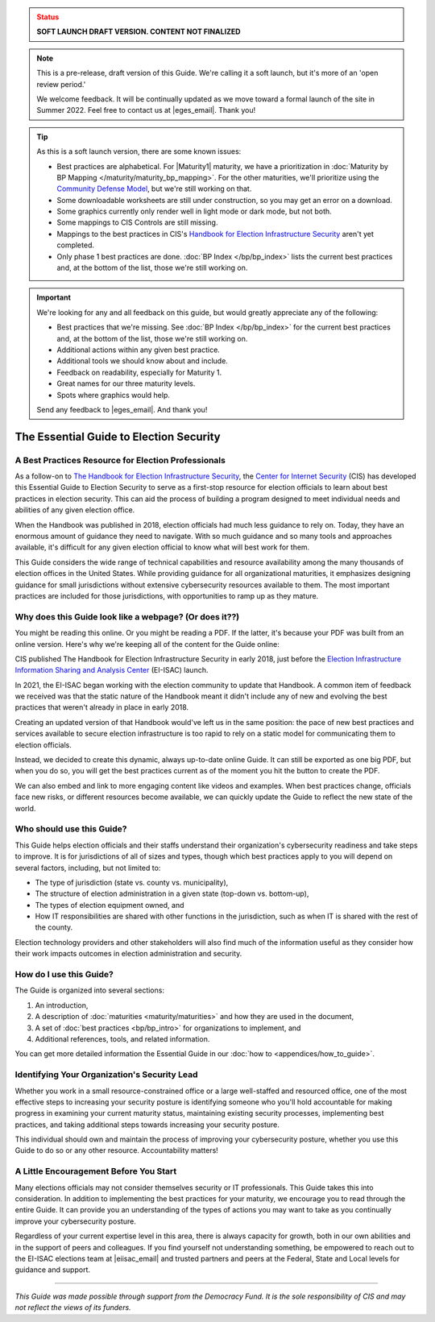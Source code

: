 ..
  Created by: mike garcia
  On: 1/25/2022
  To: Serve as the landing page for the EGES

.. admonition:: Status
   :class: caution

   **SOFT LAUNCH DRAFT VERSION. CONTENT NOT FINALIZED**

.. note:: This is a pre-release, draft version of this Guide. We're calling it a soft launch, but it's more of an 'open review period.'

    We welcome feedback. It will be continually updated as we move toward a formal launch of the site in Summer 2022. Feel free to contact us at |eges_email|. Thank you!

.. tip:: As this is a soft launch version, there are some known issues:

   * Best practices are alphabetical. For |Maturity1| maturity, we have a prioritization in :doc:`Maturity by BP Mapping </maturity/maturity_bp_mapping>`. For the other maturities, we'll prioritize using the `Community Defense Model <https://www.cisecurity.org/insights/white-papers/cis-community-defense-model-2-0>`_, but we're still working on that.
   * Some downloadable worksheets are still under construction, so you may get an error on a download.
   * Some graphics currently only render well in light mode or dark mode, but not both.
   * Some mappings to CIS Controls are still missing.
   * Mappings to the best practices in CIS's `Handbook for Election Infrastructure Security <https://www.cisecurity.org/wp-content/uploads/2018/02/CIS-Elections-eBook-15-Feb.pdf>`_ aren't yet completed.
   * Only phase 1 best practices are done. :doc:`BP Index </bp/bp_index>` lists the current best practices and, at the bottom of the list, those we're still working on.

.. important:: We're looking for any and all feedback on this guide, but would greatly appreciate any of the following:

   * Best practices that we're missing. See :doc:`BP Index </bp/bp_index>` for the current best practices and, at the bottom of the list, those we're still working on.
   * Additional actions within any given best practice.
   * Additional tools we should know about and include.
   * Feedback on readability, especially for Maturity 1.
   * Great names for our three maturity levels.
   * Spots where graphics would help.

   Send any feedback to |eges_email|. And thank you!

The Essential Guide to Election Security
===============================================

A Best Practices Resource for Election Professionals
--------------------------------------------------------

As a follow-on to `The Handbook for Election Infrastructure Security <https://www.cisecurity.org/elections>`_, the `Center for Internet Security <https://cisecurity.org>`_ (CIS) has developed this Essential Guide to Election Security to serve as a first-stop resource for election officials to learn about best practices in election security. This can aid the process of building a program designed to meet individual needs and abilities of any given election office.

When the Handbook was published in 2018, election officials had much less guidance to rely on. Today, they have an enormous amount of guidance they need to navigate. With so much guidance and so many tools and approaches available, it's difficult for any given election official to know what will best work for them.

This Guide considers the wide range of technical capabilities and resource availability among the many thousands of election offices in the United States. While providing guidance for all organizational maturities, it emphasizes designing guidance for small jurisdictions without extensive cybersecurity resources available to them. The most important practices are included for those jurisdictions, with opportunities to ramp up as they mature.

.. _why-does-this-guide-look-like-a-webpage:

Why does this Guide look like a webpage? (Or does it??)
-------------------------------------------------------

You might be reading this online. Or you might be reading a PDF. If the latter, it's because your PDF was built from an online version. Here's why we're keeping all of the content for the Guide online:

CIS published The Handbook for Election Infrastructure Security in early 2018, just before the `Election Infrastructure Information Sharing and Analysis Center <bp/join_ei_isac.rst>`_ (EI-ISAC) launch.

In 2021, the EI-ISAC began working with the election community to update that Handbook. A common item of feedback we received was that the static nature of the Handbook meant it didn't include any of new and evolving the best practices that weren't already in place in early 2018.

Creating an updated version of that Handbook would've left us in the same position: the pace of new best practices and services available to secure election infrastructure is too rapid to rely on a static model for communicating them to election officials.

Instead, we decided to create this dynamic, always up-to-date online Guide. It can still be exported as one big PDF, but when you do so, you will get the best practices current as of the moment you hit the button to create the PDF.

We can also embed and link to more engaging content like videos and examples. When best practices change, officials face new risks, or different resources become available, we can quickly update the Guide to reflect the new state of the world.

Who should use this Guide?
----------------------------

This Guide helps election officials and their staffs understand their organization's cybersecurity readiness and take steps to improve. It is for jurisdictions of all of sizes and types, though which best practices apply to you will depend on several factors, including, but not limited to:

* The type of jurisdiction (state vs. county vs. municipality),
* The structure of election administration in a given state (top-down vs. bottom-up),
* The types of election equipment owned, and
* How IT responsibilities are shared with other functions in the jurisdiction, such as when IT is shared with the rest of the county.

Election technology providers and other stakeholders will also find much of the information useful as they consider how their work impacts outcomes in election administration and security.

How do I use this Guide?
----------------------------

The Guide is organized into several sections:

#. An introduction,
#. A description of :doc:`maturities <maturity/maturities>` and how they are used in the document,
#. A set of :doc:`best practices <bp/bp_intro>` for organizations to implement, and
#. Additional references, tools, and related information.

You can get more detailed information the Essential Guide in our :doc:`how to <appendices/how_to_guide>`.

Identifying Your Organization's Security Lead
--------------------------------------------------------

Whether you work in a small resource-constrained office or a large well-staffed and resourced office, one of the most effective steps to increasing your security posture is identifying someone who you'll hold accountable for making progress in examining your current maturity status, maintaining existing security processes, implementing best practices, and taking additional steps towards increasing your security posture.

This individual should own and maintain the process of improving your cybersecurity posture, whether you use this Guide to do so or any other resource. Accountability matters!


A Little Encouragement Before You Start
--------------------------------------------------------

Many elections officials may not consider themselves security or IT professionals. This Guide takes this into consideration. In addition to implementing the best practices for your maturity, we encourage you to read through the entire Guide. It can provide you an understanding of the types of actions you may want to take as you continually improve your cybersecurity posture.

Regardless of your current expertise level in this area, there is always capacity for growth, both in our own abilities and in the support of peers and colleagues. If you find yourself not understanding something, be empowered to reach out to the EI-ISAC elections team at |eiisac_email| and trusted partners and peers at the Federal, State and Local levels for guidance and support.

---------------

*This Guide was made possible through support from the Democracy Fund. It is the sole responsibility of CIS and may not reflect the views of its funders.*
